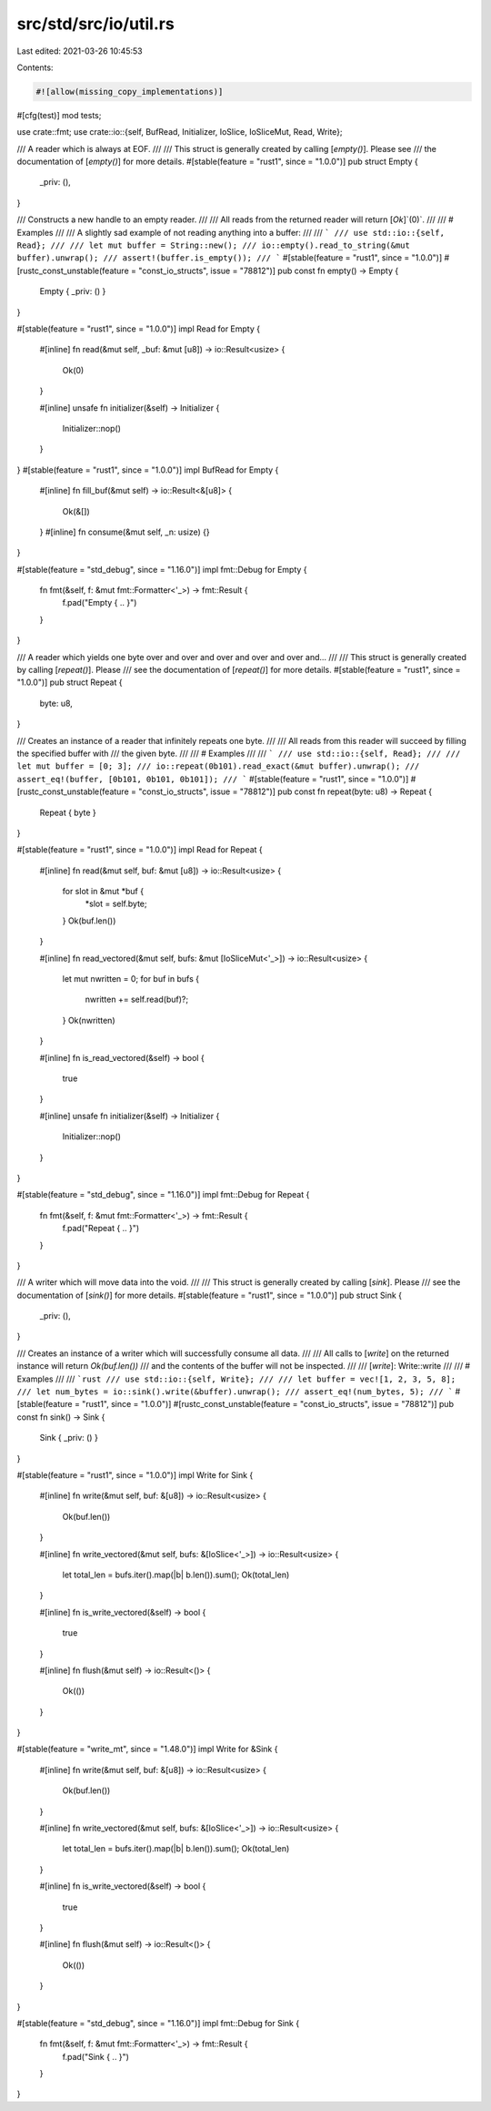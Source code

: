 src/std/src/io/util.rs
======================

Last edited: 2021-03-26 10:45:53

Contents:

.. code-block:: rs

    #![allow(missing_copy_implementations)]

#[cfg(test)]
mod tests;

use crate::fmt;
use crate::io::{self, BufRead, Initializer, IoSlice, IoSliceMut, Read, Write};

/// A reader which is always at EOF.
///
/// This struct is generally created by calling [`empty()`]. Please see
/// the documentation of [`empty()`] for more details.
#[stable(feature = "rust1", since = "1.0.0")]
pub struct Empty {
    _priv: (),
}

/// Constructs a new handle to an empty reader.
///
/// All reads from the returned reader will return [`Ok`]`(0)`.
///
/// # Examples
///
/// A slightly sad example of not reading anything into a buffer:
///
/// ```
/// use std::io::{self, Read};
///
/// let mut buffer = String::new();
/// io::empty().read_to_string(&mut buffer).unwrap();
/// assert!(buffer.is_empty());
/// ```
#[stable(feature = "rust1", since = "1.0.0")]
#[rustc_const_unstable(feature = "const_io_structs", issue = "78812")]
pub const fn empty() -> Empty {
    Empty { _priv: () }
}

#[stable(feature = "rust1", since = "1.0.0")]
impl Read for Empty {
    #[inline]
    fn read(&mut self, _buf: &mut [u8]) -> io::Result<usize> {
        Ok(0)
    }

    #[inline]
    unsafe fn initializer(&self) -> Initializer {
        Initializer::nop()
    }
}
#[stable(feature = "rust1", since = "1.0.0")]
impl BufRead for Empty {
    #[inline]
    fn fill_buf(&mut self) -> io::Result<&[u8]> {
        Ok(&[])
    }
    #[inline]
    fn consume(&mut self, _n: usize) {}
}

#[stable(feature = "std_debug", since = "1.16.0")]
impl fmt::Debug for Empty {
    fn fmt(&self, f: &mut fmt::Formatter<'_>) -> fmt::Result {
        f.pad("Empty { .. }")
    }
}

/// A reader which yields one byte over and over and over and over and over and...
///
/// This struct is generally created by calling [`repeat()`]. Please
/// see the documentation of [`repeat()`] for more details.
#[stable(feature = "rust1", since = "1.0.0")]
pub struct Repeat {
    byte: u8,
}

/// Creates an instance of a reader that infinitely repeats one byte.
///
/// All reads from this reader will succeed by filling the specified buffer with
/// the given byte.
///
/// # Examples
///
/// ```
/// use std::io::{self, Read};
///
/// let mut buffer = [0; 3];
/// io::repeat(0b101).read_exact(&mut buffer).unwrap();
/// assert_eq!(buffer, [0b101, 0b101, 0b101]);
/// ```
#[stable(feature = "rust1", since = "1.0.0")]
#[rustc_const_unstable(feature = "const_io_structs", issue = "78812")]
pub const fn repeat(byte: u8) -> Repeat {
    Repeat { byte }
}

#[stable(feature = "rust1", since = "1.0.0")]
impl Read for Repeat {
    #[inline]
    fn read(&mut self, buf: &mut [u8]) -> io::Result<usize> {
        for slot in &mut *buf {
            *slot = self.byte;
        }
        Ok(buf.len())
    }

    #[inline]
    fn read_vectored(&mut self, bufs: &mut [IoSliceMut<'_>]) -> io::Result<usize> {
        let mut nwritten = 0;
        for buf in bufs {
            nwritten += self.read(buf)?;
        }
        Ok(nwritten)
    }

    #[inline]
    fn is_read_vectored(&self) -> bool {
        true
    }

    #[inline]
    unsafe fn initializer(&self) -> Initializer {
        Initializer::nop()
    }
}

#[stable(feature = "std_debug", since = "1.16.0")]
impl fmt::Debug for Repeat {
    fn fmt(&self, f: &mut fmt::Formatter<'_>) -> fmt::Result {
        f.pad("Repeat { .. }")
    }
}

/// A writer which will move data into the void.
///
/// This struct is generally created by calling [`sink`]. Please
/// see the documentation of [`sink()`] for more details.
#[stable(feature = "rust1", since = "1.0.0")]
pub struct Sink {
    _priv: (),
}

/// Creates an instance of a writer which will successfully consume all data.
///
/// All calls to [`write`] on the returned instance will return `Ok(buf.len())`
/// and the contents of the buffer will not be inspected.
///
/// [`write`]: Write::write
///
/// # Examples
///
/// ```rust
/// use std::io::{self, Write};
///
/// let buffer = vec![1, 2, 3, 5, 8];
/// let num_bytes = io::sink().write(&buffer).unwrap();
/// assert_eq!(num_bytes, 5);
/// ```
#[stable(feature = "rust1", since = "1.0.0")]
#[rustc_const_unstable(feature = "const_io_structs", issue = "78812")]
pub const fn sink() -> Sink {
    Sink { _priv: () }
}

#[stable(feature = "rust1", since = "1.0.0")]
impl Write for Sink {
    #[inline]
    fn write(&mut self, buf: &[u8]) -> io::Result<usize> {
        Ok(buf.len())
    }

    #[inline]
    fn write_vectored(&mut self, bufs: &[IoSlice<'_>]) -> io::Result<usize> {
        let total_len = bufs.iter().map(|b| b.len()).sum();
        Ok(total_len)
    }

    #[inline]
    fn is_write_vectored(&self) -> bool {
        true
    }

    #[inline]
    fn flush(&mut self) -> io::Result<()> {
        Ok(())
    }
}

#[stable(feature = "write_mt", since = "1.48.0")]
impl Write for &Sink {
    #[inline]
    fn write(&mut self, buf: &[u8]) -> io::Result<usize> {
        Ok(buf.len())
    }

    #[inline]
    fn write_vectored(&mut self, bufs: &[IoSlice<'_>]) -> io::Result<usize> {
        let total_len = bufs.iter().map(|b| b.len()).sum();
        Ok(total_len)
    }

    #[inline]
    fn is_write_vectored(&self) -> bool {
        true
    }

    #[inline]
    fn flush(&mut self) -> io::Result<()> {
        Ok(())
    }
}

#[stable(feature = "std_debug", since = "1.16.0")]
impl fmt::Debug for Sink {
    fn fmt(&self, f: &mut fmt::Formatter<'_>) -> fmt::Result {
        f.pad("Sink { .. }")
    }
}


